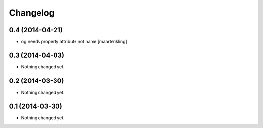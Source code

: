 Changelog
=========

0.4 (2014-04-21)
----------------

- og needs property attribute not name
  [maartenkling]

0.3 (2014-04-03)
----------------

- Nothing changed yet.


0.2 (2014-03-30)
----------------

- Nothing changed yet.


0.1 (2014-03-30)
----------------

- Nothing changed yet.
